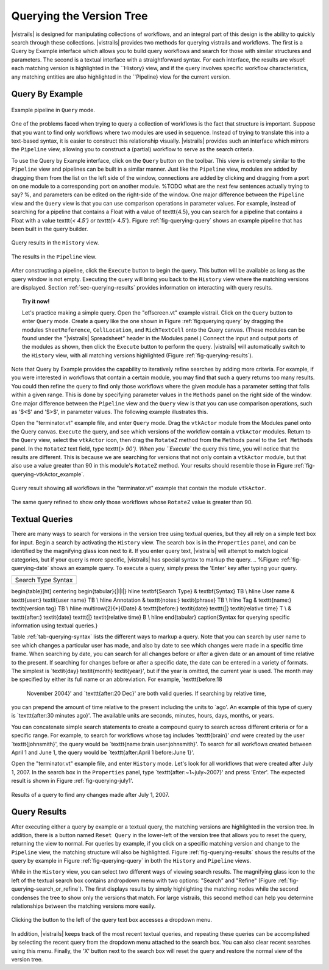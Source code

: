 .. _chap-querying:

*************************
Querying the Version Tree
*************************

.. index:: queries

|vistrails| is designed for manipulating collections of workflows, and
an integral part of this design is the ability to quickly search
through these collections.  |vistrails| provides two methods for
querying vistrails and workflows.  The first is a Query by Example
interface which allows you to build query workflows and search for
those with similar structures and parameters. The second is a
textual interface with a straightforward syntax.  For each interface,
the results are *visual*: each matching version is
highlighted in the ``History} view, and if the query
involves specific workflow characteristics, any matching entities are
also highlighted in the ``Pipeline} view for the current
version.

Query By Example
================

.. index::
   pair: queries; by example

.. _fig-querying-query:

.. figure:: figures/querying/query.png
   :width: 3in
   :align: center

   Example pipeline in ``Query`` mode.

One of the problems faced when trying to query a collection of
workflows is the fact that structure is important.  Suppose that you
want to find only workflows where two modules are used in sequence.
Instead of trying to translate this into a text-based syntax, it is
easier to construct this relationship visually.  |vistrails| provides such an
interface which mirrors the ``Pipeline`` view, allowing
you to construct a (partial) workflow to serve as the search criteria.

To use the Query by Example interface, click on the
``Query`` button on the toolbar.  This view is extremely
similar to the ``Pipeline`` view and pipelines can be built
in a similar manner.  Just like the ``Pipeline`` view,
modules are added by dragging them from the list on the left side of
the window, connections are added by clicking and dragging from a port
on one module to a corresponding port on another module.
%TODO what are the next few sentences actually trying to say?
%, and parameters can be edited on the right-side of the window.  One major difference between the ``Pipeline`` view and the ``Query`` view is that you can use comparison operations in parameter values.  For example, instead of searching for a pipeline that contains a Float with a value of \texttt{4.5}, you can search for a pipeline that contains a Float with a value \texttt{`< 4.5'} or \texttt{`> 4.5'}.
Figure :ref:`fig-querying-query` shows an example pipeline that has been built in the query builder.

.. _fig-querying-results:

.. _fig-querying-history:

.. figure:: figures/querying/query2.png
   :height: 3in
   :align: center

   Query results in the ``History`` view.

.. _fig-querying-pipeline:

.. figure:: figures/querying/query3.png
   :height: 3in
   :align: center

   The results in the ``Pipeline`` view.

After constructing a pipeline, click the ``Execute`` button
to begin the query.  This button will be available as long as the
query window is not empty.  Executing the query will bring you back to
the ``History`` view where the matching versions are
displayed.  Section :ref:`sec-querying-results` provides information on
interacting with query results.

.. topic:: Try it now!

   Let's practice making a simple query. Open the "offscreen.vt" example vistrail. Click on the ``Query`` button to enter ``Query`` mode.  Create a query like the one shown in Figure :ref:`fig:querying:query` by dragging the modules ``SheetReference``, ``CellLocation``, and ``RichTextCell`` onto the Query canvas. (These modules can be found under the "|vistrails| Spreadsheet" header in the Modules panel.) Connect the input and output ports of the modules as shown, then click the ``Execute`` button to perform the query. |vistrails| will automatically switch to the ``History`` view, with all matching versions highlighted (Figure :ref:`fig-querying-results`).

Note that Query by Example provides the capability to iteratively
refine searches by adding more criteria.  For example, if you were
interested in workflows that contain a certain module, you may find that
such a query returns too many results.  You could then refine the query
to find only those workflows where the given module has a parameter
setting that falls within a given range.
This is done by specifying parameter values in the ``Methods`` panel on the right side of the window.
One major difference between the ``Pipeline`` view and the ``Query`` view is that you can use comparison operations, such as '$<$' and '$>$', in parameter values. The following example illustrates this.

.. topic:: Try it now!

Open the "terminator.vt" example file, and enter ``Query`` mode. Drag the ``vtkActor`` module from the Modules panel onto the Query canvas. ``Execute`` the query, and see which versions of the workflow contain a ``vtkActor`` modules. Return to the ``Query`` view, select the ``vtkActor`` icon, then drag the ``RotateZ`` method from the ``Methods`` panel to the ``Set Methods`` panel. In the ``RotateZ`` text field, type \texttt{`> 90'}. When you ``Execute`` the query this time, you will notice that the results are different. This is because we are searching for versions that not only contain a ``vtkActor`` module, but that also use a value greater than 90 in this module's ``RotateZ`` method. Your results should resemble those in Figure :ref:`fig-querying-vtkActor_example`.

.. _fig-querying-vtkActor_example:

.. figure:: figures/querying/query_vtkActor.png
   :width: 3in
   :align: center

   Query result showing all workflows in the "terminator.vt" example that contain the module ``vtkActor``.

.. figure:: figures/querying/query_vtkActor90.png
   :width: 3in
   :align: center

   The same query refined to show only those workflows whose ``RotateZ`` value is greater than 90.

Textual Queries
===============

.. %Removing this figure as the addition of the next example makes it redundant.
.. %\begin{figure}
.. %\centering
.. %\includegraphics[width=3in]{query4.png}
.. %\caption{A query made to find any changes made before February 21.}
.. %\label{fig:querying:date}
.. %\end{figure}

.. index::
   pair: queries; textual

There are many ways to search for versions in the version tree using textual queries, but they all rely on a simple
text box for input.  Begin a search by activating the
``History`` view.  The search box is in the
``Properties`` panel, and can be identified by the
magnifying glass icon next to it.  If you enter query text, |vistrails|
will attempt to match logical categories, but if your query is more
specific, |vistrails| has special syntax to markup the query.
.. %Figure :ref:`fig-querying-date` shows an example query.
To execute a query, simply press the 'Enter' key after typing your query.

.. _tab-querying-syntax:

.. csv-table::

   ===========  =========
   Search Type  Syntax
\begin{table}[ht]
\centering
\begin{tabular}{|l|l|}
\hline
\textbf{Search Type} & \textbf{Syntax} \T\B \\
\hline
User name & \texttt{user:} \textit{user name} \T\B \\
\hline
Annotation & \texttt{notes:} \textit{phrase} \T\B \\
\hline
Tag & \texttt{name:} \textit{version tag} \T\B \\
\hline
\multirow{2}{*}{Date} & \texttt{before:} \textit{date} \texttt{|} \textit{relative time} \T \\
& \texttt{after:} \textit{date} \texttt{|} \textit{relative time} \B \\
\hline
\end{tabular}
\caption{Syntax for querying specific information using textual queries.}

Table :ref:`tab-querying-syntax` lists the different ways to markup a
query.  Note that you can search by user name to see which changes a
particular user has made, and also by date to see which changes were
made in a specific time frame.  When searching by date, you can search
for all changes before or after a given date or an amount of time
relative to the present.  If searching for changes before or after a
specific date, the date can be entered in a variety of formats.  The
simplest is `\textit{day} \textit{month} \textit{year}', but if the
year is omitted, the current year is used.  The month may be specified
by either its full name or an abbreviation.  For example, `\texttt{before:\ 18
  November 2004}' and `\texttt{after:\ 20 Dec}' are both valid queries.  If searching by relative time,
you can prepend the amount of time relative to the present including
the units to `ago'.  An example of this type of query is
`\texttt{after:\ 30 minutes ago}'.  The available units are seconds,
minutes, hours, days, months, or years.

You can concatenate simple search statements to create a compound
query to search across different criteria or for a specific range.
For example, to search for workflows whose tag includes
`\texttt{brain}' *and* were created by the user `\texttt{johnsmith}',
the query would be `\texttt{name:\ brain user:\ johnsmith}'.  To search
for all workflows created between April 1 and June 1, the query would
be `\texttt{after:\ April 1 before:\ June 1}'.

.. topic:: Try it now!

Open the "terminator.vt" example file, and enter ``History`` mode.
Let's look for all workflows that were created after July 1, 2007. In the search box in the ``Properties`` panel, type `\texttt{after:~1~july~2007}' and press 'Enter'. The expected result is shown in Figure :ref:`fig-querying-july1'.

.. _fig-querying-july1

.. figure:: figures/querying/textquery.png
   :width: 3.5in
   :align: center

   Results of a query to find any changes made after July 1, 2007.

Query Results
=============

.. _sec-querying-results:

.. %TODO consider dropping this section, and merging its content into the other sections.

.. index::
   pair: queries; viewing results

After executing either a query by example or a textual query, the matching versions are highlighted in the version tree.  In addition, there is a button named ``Reset Query`` in the lower-left of the version tree that allows you to reset the query, returning the view to normal.  For queries by example, if you click on a specific matching version and
change to the ``Pipeline`` view, the matching structure will
also be highlighted.  Figure :ref:`fig-querying-results` shows the
results of the query by example in Figure :ref:`fig-querying-query` in
both the ``History`` and ``Pipeline`` views.

.. index:: search; refine

While in the ``History`` view, you can select two different
ways of viewing search results.  The magnifying glass icon to the left of the textual search box contains andropdown menu with two options: "Search" and "Refine" (Figure :ref:`fig-querying-search_or_refine`).  The first displays results by simply highlighting the matching nodes while the second condenses the tree to show only the versions that match.  For large vistrails, this second method can help you determine relationships between the matching versions more easily.

.. %TODO I'm not sure that this button actually works as intended.

.. _fig-querying-search_or_refine:

.. figure:: figures/querying/search_or_refine.png
   :width: 3in
   :align: center

   Clicking the button to the left of the query text box accesses a dropdown menu.

In addition, |vistrails| keeps track of the most recent textual
queries, and repeating these queries can be accomplished by selecting
the recent query from the dropdown menu attached to the search box.
You can also clear recent searches using this menu.  Finally, the
'X' button next to the search box will reset the query and
restore the normal view of the version tree.

.. index:: queries
